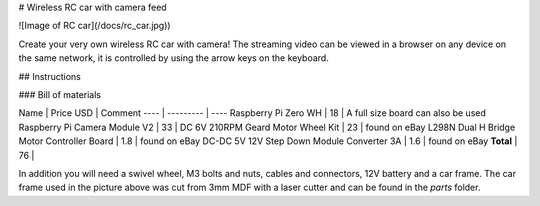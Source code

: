 # Wireless RC car with camera feed

![Image of RC car](/docs/rc_car.jpg))

Create your very own wireless RC car with camera! The streaming video can be
viewed in a browser on any device on the same network, it is controlled by
using the arrow keys on the keyboard.

## Instructions

### Bill of materials

Name | Price USD | Comment
---- | --------- | ----
Raspberry Pi Zero WH | 18 | A full size board can also be used
Raspberry Pi Camera Module V2 | 33 |
DC 6V 210RPM Geard Motor Wheel Kit | 23 | found on eBay
L298N Dual H Bridge Motor Controller Board | 1.8 | found on eBay
DC-DC 5V 12V Step Down Module Converter 3A | 1.6 | found on eBay
**Total** | 76 |

In addition you will need a swivel wheel, M3 bolts and nuts, cables and
connectors, 12V battery and a car frame. The car frame used in the picture
above was cut from 3mm MDF with a laser cutter and can be found in the *parts*
folder.